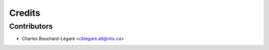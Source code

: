 =======
Credits
=======

Contributors
------------

* Charles Bouchard-Légaré <cblegare.atl@ntis.ca>
